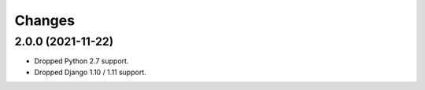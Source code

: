 Changes
-------

2.0.0 (2021-11-22)
~~~~~~~~~~~~~~~~~~

* Dropped Python 2.7 support.
* Dropped Django 1.10 / 1.11 support.
